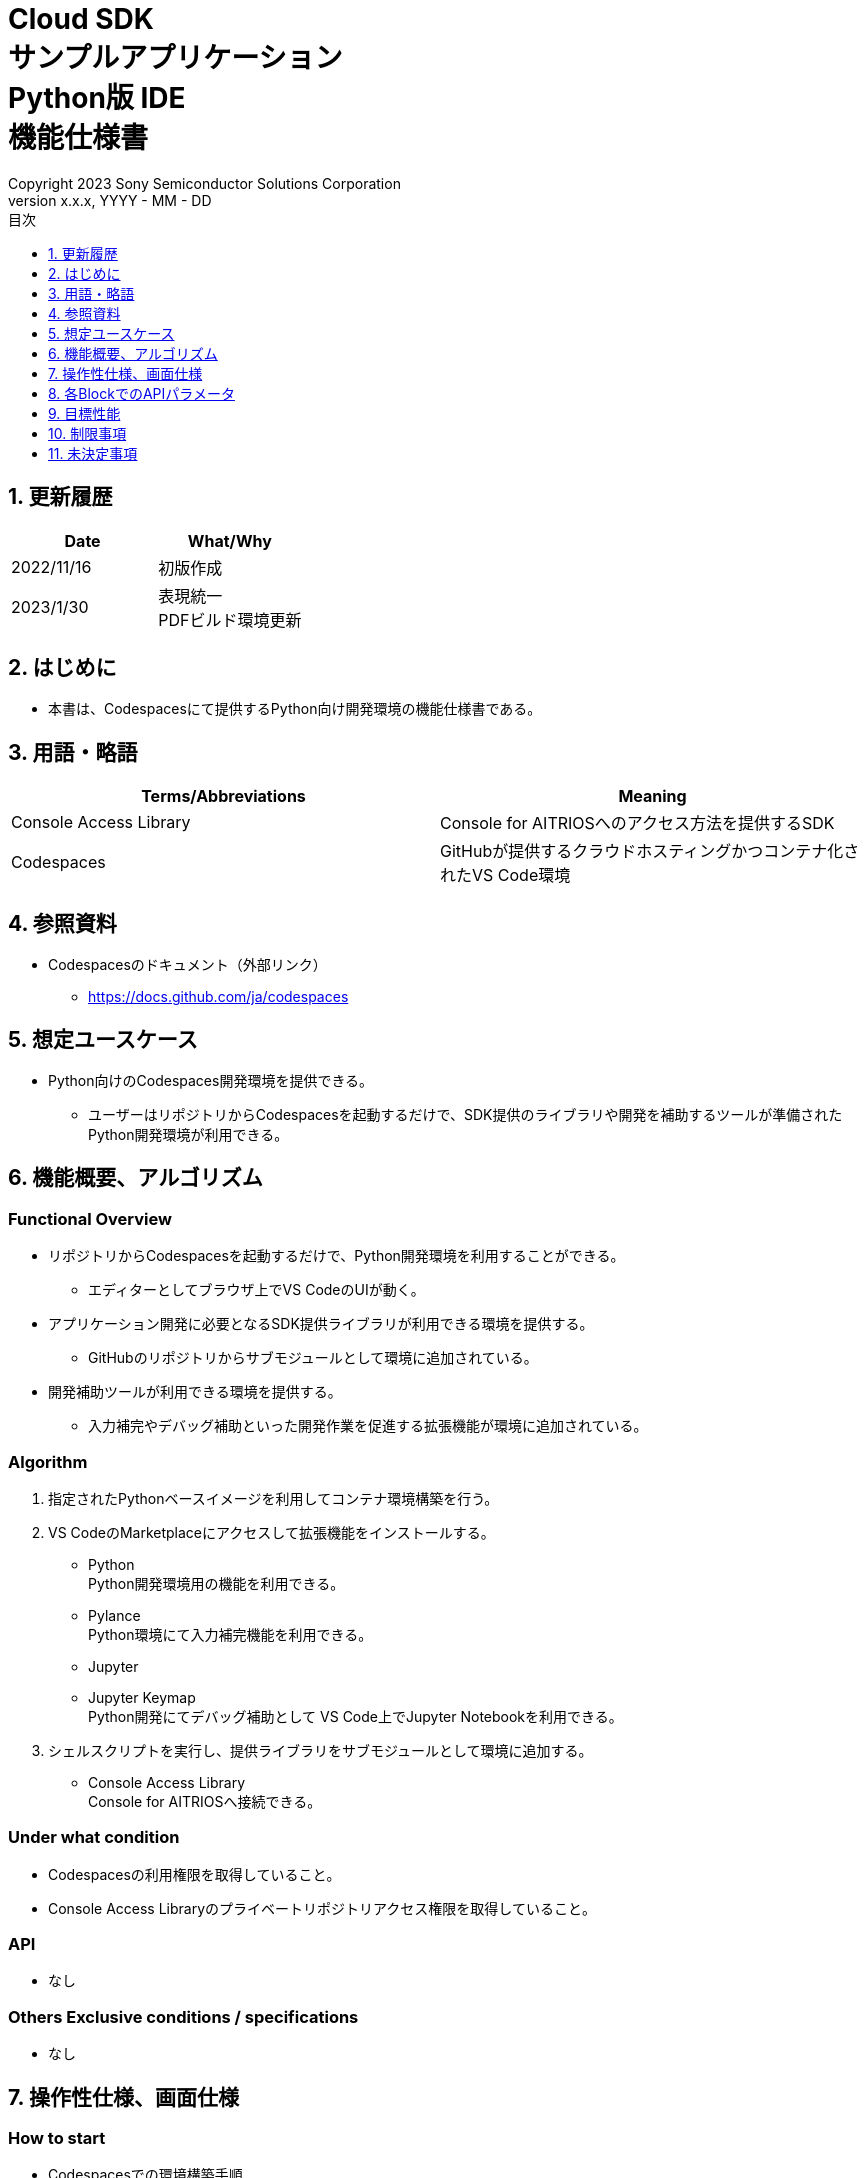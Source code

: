 = Cloud SDK pass:[<br/>] サンプルアプリケーション pass:[<br/>] Python版 IDE pass:[<br/>] 機能仕様書 pass:[<br/>]
:sectnums:
:sectnumlevels: 1
:author: Copyright 2023 Sony Semiconductor Solutions Corporation
:version-label: Version 
:revnumber: x.x.x
:revdate: YYYY - MM - DD
:trademark-desc: AITRIOS™、およびそのロゴは、ソニーグループ株式会社またはその関連会社の登録商標または商標です。
:toc:
:toc-title: 目次
:toclevels: 1
:chapter-label:
:lang: ja

== 更新履歴

|===
|Date |What/Why

|2022/11/16
|初版作成

|2023/1/30
|表現統一 + 
PDFビルド環境更新

|===

== はじめに
* 本書は、Codespacesにて提供するPython向け開発環境の機能仕様書である。

== 用語・略語
|===
|Terms/Abbreviations |Meaning 

|Console Access Library
|Console for AITRIOSへのアクセス方法を提供するSDK

|Codespaces
|GitHubが提供するクラウドホスティングかつコンテナ化されたVS Code環境

|===

== 参照資料
* Codespacesのドキュメント（外部リンク）
** https://docs.github.com/ja/codespaces

== 想定ユースケース
* Python向けのCodespaces開発環境を提供できる。
** ユーザーはリポジトリからCodespacesを起動するだけで、SDK提供のライブラリや開発を補助するツールが準備されたPython開発環境が利用できる。

== 機能概要、アルゴリズム
=== Functional Overview
* リポジトリからCodespacesを起動するだけで、Python開発環境を利用することができる。
** エディターとしてブラウザ上でVS CodeのUIが動く。

* アプリケーション開発に必要となるSDK提供ライブラリが利用できる環境を提供する。
** GitHubのリポジトリからサブモジュールとして環境に追加されている。

* 開発補助ツールが利用できる環境を提供する。
** 入力補完やデバッグ補助といった開発作業を促進する拡張機能が環境に追加されている。

=== Algorithm
. 指定されたPythonベースイメージを利用してコンテナ環境構築を行う。
. VS CodeのMarketplaceにアクセスして拡張機能をインストールする。 
** Python +
Python開発環境用の機能を利用できる。
** Pylance +
Python環境にて入力補完機能を利用できる。
** Jupyter 
** Jupyter Keymap +
Python開発にてデバッグ補助として VS Code上でJupyter Notebookを利用できる。

. シェルスクリプトを実行し、提供ライブラリをサブモジュールとして環境に追加する。
** Console Access Library +
Console for AITRIOSへ接続できる。

=== Under what condition
* Codespacesの利用権限を取得していること。 +
* Console Access Libraryのプライベートリポジトリアクセス権限を取得していること。

=== API
* なし

=== Others Exclusive conditions / specifications
* なし

== 操作性仕様、画面仕様
=== How to start 
* Codespacesでの環境構築手順 + 
ユーザーは本開発環境（リポジトリ）をForkし、複製されたリポジトリ上でCodespacesを起動する。
起動操作後、環境構築が行われている間Codespaces側が提供する準備画面が表示される。

== 各BlockでのAPIパラメータ
* なし

== 目標性能
* なし

== 制限事項
* なし

== 未決定事項
* なし
